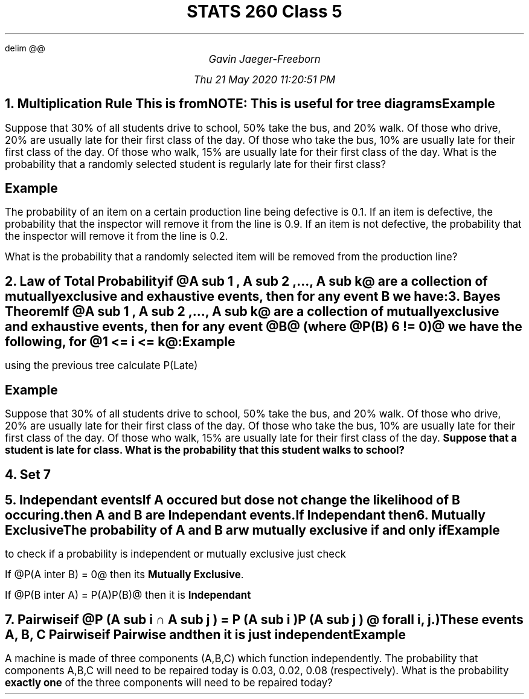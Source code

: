 .EQ
delim @@
.EN
.nr PS 12

.TL
STATS 260 Class 5
.AU
Gavin Jaeger-Freeborn

Thu 21 May 2020 11:20:51 PM

.NH
.XN "Multiplication Rule"

.EQ
P(B inter A ) = P(A)P(B|A)
.EN

.BD
This is from
.DE

.EQ
P(B|A) = { P(A inter B ) } over P(A)
.EN

NOTE: This is useful for tree diagrams

.KS
.PSPIC simple_tree_diagram.eps

.EQ
P( inter B ) = P(B inter A) = P(A)P(B|A)
.EN
.EQ
P( A bar inter B) = P( A bar ) P( B| A bar )
.EN
.EQ
P(B) = P( A inter B ) + P( A bar inter B )
.EN
.EQ
A union A bar  = S
A inter A bar = phi
.EN
.KE

.KS
.SH
Example

.LP
Suppose that 30% of all students drive to school, 50% take the bus, and 20% walk.
Of those who drive, 20% are usually late for their first class of the day.
Of those who take the bus, 10% are usually late for their first class of the day.
Of those who walk, 15% are usually late for their first class of the day.
What is the probability that a randomly selected student is regularly late for their first class?
.PSPIC pic/tree2.eps
.EQ
P(L inter D) = 0.3 * 0.2 = 0.06
.EN
.EQ
P(B inter L) = 0.5 * .1 = .05
.EN
.EQ
P(W inter L) = 0.2 * 0.15 = 0.03
.EN
.EQ
P(L) =P(L inter D) + P ( B inter L ) + P ( W inter L )
.EN
.EQ
= 0.06 + 0.05 + 0.03 = 0.14
.EN
.KE

.KS
.SH
Example
.LP
The probability of an item on a certain production line being
defective is 0.1.
If an item is defective, the probability that the inspector will remove it from the line is 0.9. If an item is not defective, the probability that the inspector will remove it from the line is 0.2.

What is the probability that a randomly selected item will be removed from the production line?

.PSPIC tree3.eps
.EQ
P(R) = ( 0.1) (0.9 ) + (0.9)(0.2) = 0.27
.EN
.KE

.NH
.XN "Law of Total Probability"

.LP
if @A sub 1 , A sub 2 ,..., A sub k@ are a collection of mutually
exclusive and exhaustive events, then for any event B we have:


.EQ
P (B) = P (B inter A sub 1 ) + P (B inter A sub 2 ) + . . . P (B inter A sub k )
.EN
.EQ
= P (B|A sub 1 )P (A sub  1 ) + P (B|A sub 2 )P (A sub 2 ) + · · · + P (B|A sub k )P (A sub k )
.EN

.NH
.XN "Bayes Theorem"

.LP
If @A sub 1 , A sub 2 ,..., A sub k@ are a collection of mutually exclusive
and exhaustive events, then for any event @B@ (where @P (B) 6 != 0)@ we have
the following, for @1 <= i <= k@:
.EQ
P (A i |B) = {P (A sub i inter B)} over P(B)
.EN
.EQ
= {P (B|A i )P (A i )}
over
{P (B|A 1 )P (A 1 ) + P (B|A 2 )P (A 2 ) + · · · + P (B|A k )P (A k )}
.EN

.SH
Example

.LP
using the previous tree calculate P(Late)

.PSPIC pic/tree2.eps
.EQ
P(L inter D) = 0.3 cdot 0.2 = 0.06
.EN
.EQ
P(B inter L ) = 0.5 cdot 0.1 = 0.05
.EN
.EQ
P ( W inter L) = 0.2 cdot 0.15 = 0.03
.EN
.EQ
P(L) = P(L inter D) + P(B inter L ) + P ( W inter L)
.EN
.EQ
P(L) = 0.06 + 0.05 + 0.03 = 0.14
.EN

.SH
Example
.LP
Suppose that 30% of all students drive to school, 50% take the bus, and 20% walk.
Of those who drive, 20% are usually late for their first class of the day.
Of those who take the bus, 10% are usually late for their first class of the day.
Of those who walk, 15% are usually late for their first class of the day.
\fBSuppose that a student is late for class.
What is the probability that this student walks to school?\fP

.EQ
P(W|L) = {P(W inter L)} over P(L)
.EN
.EQ
P(W|L) = 0.03 over 0.14 = 3 over 14
.EN

.NH
Set 7

.NH
.XN "Independant events"
.LP
If A occured but dose not change the likelihood of B occuring. then A and B are Independant events.

.CD
If Independant then
.TS
box;
c.
@P(B|A) = P(B)@
@P(B inter A) = P(A)P(B)@
.TE
.DE

.NH
.XN "Mutually Exclusive"

.LP
The probability of A and B arw mutually exclusive if and only if 

.CD
.TS
allbox tab(|);
c.
@P(A inter B) = 0@
.TE
.DE
.SH
Example
.LP
to check if a probability is independent or mutually exclusive just check

If @P(A inter B) = 0@ then its \fBMutually Exclusive\fP. 

If @P(B inter A) = P(A)P(B)@ then it is \fBIndependant\fP

.NH
.XN "Pairwise"

.LP
if @P (A sub  i ∩ A  sub j ) = P (A  sub i )P (A  sub j ) @ for all i, j.)

These events A, B, C

.CD
Pairwise
.DE
.EQ
P(A inter B) = P(A)P(B)
.EN
.EQ
P(A inter C) = P(A)P(C)
.EN
.EQ
P(B inter C) = P(B)P(C)
.EN
.CD
if Pairwise and
.DE
.EQ
P(A inter B inter C) = P(A)P(B)P(C)
.EN
.CD
then it is just independent
.DE

.KS
.SH
Example
.LP
A machine is made of three components (A,B,C) which function independently.
The probability that components A,B,C will need to be repaired today is 0.03, 0.02, 0.08 (respectively).
What is the probability \fBexactly one\fP of the three components will need to be repaired today?

.PSPIC pic/pairtree.eps
.EQ
P(A inter B bar inter C bar ) + P ( A bar  inter B inter C bar ) + P( A bar inter B bar inter C )
.EN
.KE
